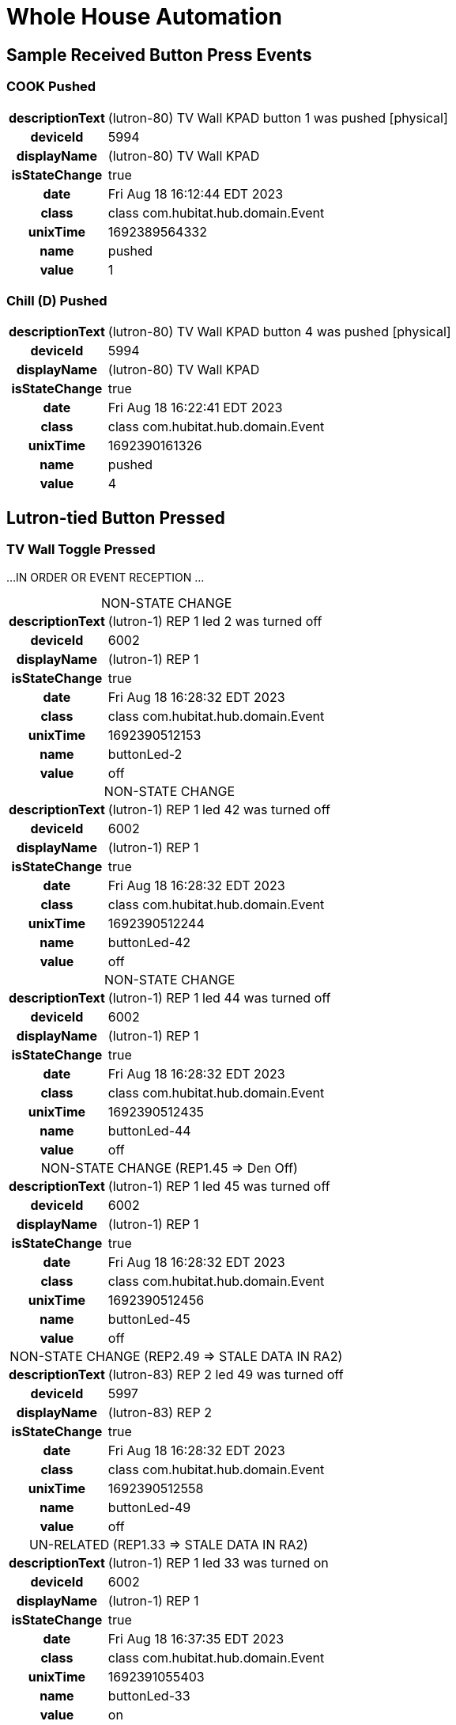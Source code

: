 :table-caption!:
// cSpell:words kpads picos
= Whole House Automation

== Sample Received Button Press Events

=== COOK Pushed
[%autowidth, frame="none", grid="none", cols=">30h,<70"]
|===
|descriptionText |(lutron-80) TV Wall KPAD button 1 was pushed [physical]
|deviceId |5994
|displayName |(lutron-80) TV Wall KPAD
|isStateChange |true
|date |Fri Aug 18 16:12:44 EDT 2023
|class |class com.hubitat.hub.domain.Event
|unixTime |1692389564332
|name |pushed
|value |1
|===

=== Chill (D) Pushed
[%autowidth, frame="none", grid="none", cols=">30h,<70"]
|===
|descriptionText |(lutron-80) TV Wall KPAD button 4 was pushed [physical]
|deviceId |5994
|displayName |(lutron-80) TV Wall KPAD
|isStateChange |true
|date |Fri Aug 18 16:22:41 EDT 2023
|class |class com.hubitat.hub.domain.Event
|unixTime |1692390161326
|name |pushed
|value |4
|===

== Lutron-tied Button Pressed

=== TV Wall Toggle Pressed

...IN ORDER OR EVENT RECEPTION ...

.NON-STATE CHANGE
[%autowidth, frame="none", grid="none", cols=">30h,<70"]
|===
|descriptionText |(lutron-1) REP 1 led 2 was turned off
|deviceId |6002
|displayName |(lutron-1) REP 1
|isStateChange |true
|date |Fri Aug 18 16:28:32 EDT 2023
|class |class com.hubitat.hub.domain.Event
|unixTime |1692390512153
|name |buttonLed-2
|value |off
|===

.NON-STATE CHANGE
[%autowidth, frame="none", grid="none", cols=">30h,<70"]
|===
|descriptionText |(lutron-1) REP 1 led 42 was turned off
|deviceId |6002
|displayName |(lutron-1) REP 1
|isStateChange |true
|date |Fri Aug 18 16:28:32 EDT 2023
|class |class com.hubitat.hub.domain.Event
|unixTime |1692390512244
|name |buttonLed-42
|value |off
|===

.NON-STATE CHANGE
[%autowidth, frame="none", grid="none", cols=">30h,<70"]
|===
|descriptionText |(lutron-1) REP 1 led 44 was turned off
|deviceId |6002
|displayName |(lutron-1) REP 1
|isStateChange |true
|date |Fri Aug 18 16:28:32 EDT 2023
|class |class com.hubitat.hub.domain.Event
|unixTime |1692390512435
|name |buttonLed-44
|value |off
|===

.NON-STATE CHANGE (REP1.45 => Den Off)
[%autowidth, frame="none", grid="none", cols=">30h,<70"]
|===
|descriptionText |(lutron-1) REP 1 led 45 was turned off
|deviceId |6002
|displayName |(lutron-1) REP 1
|isStateChange |true
|date |Fri Aug 18 16:28:32 EDT 2023
|class |class com.hubitat.hub.domain.Event
|unixTime |1692390512456
|name |buttonLed-45
|value |off
|===

.NON-STATE CHANGE (REP2.49 => STALE DATA IN RA2)
[%autowidth, frame="none", grid="none", cols=">30h,<70"]
|===
|descriptionText |(lutron-83) REP 2 led 49 was turned off
|deviceId |5997
|displayName |(lutron-83) REP 2
|isStateChange |true
|date |Fri Aug 18 16:28:32 EDT 2023
|class |class com.hubitat.hub.domain.Event
|unixTime |1692390512558
|name |buttonLed-49
|value |off
|===

.UN-RELATED (REP1.33 => STALE DATA IN RA2)
[%autowidth, frame="none", grid="none", cols=">30h,<70"]
|===
|descriptionText |(lutron-1) REP 1 led 33 was turned on
|deviceId |6002
|displayName |(lutron-1) REP 1
|isStateChange |true
|date |Fri Aug 18 16:37:35 EDT 2023
|class |class com.hubitat.hub.domain.Event
|unixTime |1692391055403
|name |buttonLed-33
|value |on
|===

      // ------------------      -------------------- -----------------
      //       SETTINGS              INTERMEDIATE          STATE
      // ------------------      -------------------- -----------------
      //    lutronRepeaters ---> reps --------------> mainRepeaters
      // lutronNonRepeaters ---> kpads1 ->\
      //      lutronKeypads ---> kpads2 -->\
      //        lutronPicos ---> picos  --->+-------> keypads
      //           switches +--> lutronSwitches ----> lutronSwitches
      //                     \-> nonLutronSwitches -> nonLutronSwitches
      // ------------------      -------------------- -----------------

//import com.hubitat.app.ChildDevW as ChildDevW
//import com.hubitat.app.EventSubscriptionWrapper as EventSubscriptionWrapper
//import com.hubitat.app.ParentDevW as ParentDevW
//import com.hubitat.hub.domain.Event as Event
//import com.hubitat.hub.domain.Event as Event
//import com.hubitat.hub.domain.Hub as Hub
//import com.hubitat.hub.domain.Location as Loc
//import com.hubitat.hub.domain.State as State

// Design Notes
//   - This file (effectively) extends an existing application or existing
//     child application - allowing it to subscribe to and process events.
//   - An intermediate application isn't appropriate as there is no user
//     input to solicit.
//   - An intermediate device would not be able to process events.
//   - An instance of this quasi-application's state footprint exists
//     under a single key in the enclosing application's state.
//   - The parent App must have settings.LOG == TRUE for non-error logging.

/*
 * FOR LATER:
 * The easiest way to get the first key or first value from a HashMap in Java is to
 * use the entrySet() method to get a set of key-value pairs, and then use the
 * iterator() method to get an iterator over the set. Finally, you can use the
 * next() method to get the first entry in the Map.
*/

  // https://docs2.hubitat.com/developer/app/app-object
  //   void subscribe(
  //     devices,           // DevWL
  //     handlerMethod,     // String
  //     options = null     // Map
  //   )
  //   void subscribe(
  //     devices,           // DevWL
  //     attributeName,     // String
  //     handlerMethod,     // String
  //     options = null     // Map
  //   )
  //   void unsubscribe(
  //     deviceList         // List<DevW>
  //   )
  //   void unsubscribe(
  //     deviceList,        // List<DevW>
  //     attributeName      // String
  //   )
  //   void unsubscribe(
  //     deviceList,        // List<DevW>
  //     attributeName,     // String
  //     handlerMethod      // String
  //   )

.Abandoned
----
/*
void addRoomToDeviceMapsToState() {
  // Design Note:
  //   - Use "device.displayName.toString().contains('...')".
  //   - The use of "toString()" is critical for proper parsing.
  Map<String, List<DevW>> roomToSwitches = getRoomToSwitches()
  //Map<String, List<DevW>> den = roomToSwitches.findAll{it.key == 'Den'}
  Map<String, List<DevW>> zzz = roomToSwitches.findAll{['UNKNOWN', 'Den'].contains(it.key)}
// (room2switches) ${roomToSwitches}
//--DEBUG--  paragraph """DEBUG:
//--DEBUG--(raw) ${zzz}
//--DEBUG--(led) ${zzz.collectEntries{r, dlist ->
//--DEBUG--  [r, keepLED(dList)]
//--DEBUG--}}
//--DEBUG--(non-lutron) ${zzz.collectEntries{r, dlist ->
//--DEBUG--  [r, keepNonLutron(dList)]
//--DEBUG--}}
//--DEBUG--(lutron) ${zzz.collectEntries{r, dList ->
//--DEBUG--  [r, keepLutron(dList)]
//--DEBUG--}}
"""
//==>  Map<String, List<DevW>> roomToLutronDevice = roomToSwitches.findAll{ r, dList ->
//==>    dList.findAll{ d -> d.displayName.toString().contains('lutron') }
//==>  }

//==>String testString = '(lutron-100 something with LED)'
//==>paragraph """EXPLORE \
//==>${testString.contains('lutron')} \
//==>${testString.contains('lutron') && !testString.contains('LED')} \
//==>${!testString.contains('lutron')}"""

//  paragraph """DEBUG:
//<b>original:</b> ${roomToSwitches}
//<b>roomToLutronDevice:</b> ${roomToSwitches.findAll{ r, dList -> keepLutron(dList)}}
//"""
//==>    (it.value.displayName.toString().contains('lutron') && !it.value.displayName.toString().contains('LED'))
//==>  }
  state.roomToLutronDevice = roomToLutronDevice
  Map<String, List<DevW>> roomToLutronLED = roomToSwitches.findAll{
    it.value.displayName.toString().contains('LED')
  }
  state.roomToLutronLED = roomToLutronLED
  Map<String, List<DevW>> roomToNonLutron = roomToSwitches.findAll{
    !it.value.displayName.toString().contains('lutron')
  }
  state.roomToNonLutron = roomToNonLutron
}
*/

/*
void showDevicesByRoom (String label, Map<String, List<DevW>> roomToDevice) {
  String summary = roomToDevice.collect{ r, dList ->
    bullet("<b>${r}</b>: ${dList.collect{it.displayName}.join(', ')}")
  }.join('<br/>')
  paragraph "<b>${label}:</b><br/>${summary}"
}
*/
----

.Abandoned Approach to Event Handlers using Layered Closures
----
// ------------------------------------------------------------------------
// C L O S U R E S   ( I N S T A N C E   M E T H O D S )
//   Methods, written as closures, operate on the state data produced by
//   createPBSG().
// ------------------------------------------------------------------------

PRIOR_pbsgVswEventHandler = { event, pbsgInst ->
  // ----------------------------------------------------------------------
  // DO I NEED TO REFRESH THE DEVICES IN PBSG TO GET ACCURATE SWITCH DATA?
  // PRESUMABLY, EVERYTHING WOULD BE ACCURATE DUE TO PRIOR EVENT HANDLING.
  // ----------------------------------------------------------------------
  // event.displayName
  if (event.isStateChange) {
    switch(event.value) {
      case 'on':
        if (settings.LOG) log.trace "pbsgVswEventHandler() ${event.displayName}"
          + 'turned "ON". Turning off switch group peers.'
        pbsgInst.scene2Vsw.each{ scene, vsw ->
          // No harm in turning off a VSW that might already be off.
          if (vsw.deviceNetworkId != event.displayName) vsw.off()
        }
        break
      case 'off':
        //-- PENDING -> enforceDefault()
        break
      default:
        log.error  'pbsgVswEventHandler() expected 'on' or 'off'; but, '
          + "received '${event.value}'."
        app.updateLabel("${_args.enclosingApp} - BROKEN")
    }
  } else {
    log.error 'pbsgVswEventHandler() received an unexpected event:<br/>'
      + logEventDetails(event, false)
  }
}

  //===== T E S T   B E G I N =============================================
  //===== Closure handlerFactory = { e, pbsgInst ->
  //=====   "Arg '${e}', '${pbsgInst.a}' and '${pbsgInst.b}'."
  //===== }
  //===== def pbsgA = [
  //=====   a: "This is a string",
  //=====   b: "another string,"
  //===== ]
  //===== if (settings.LOG) log.trace "pbsgA: ${pbsgA}"
  //===== def handler = { e -> handlerFactory.call(e, pbsgA) }
  //===== if (settings.LOG) log.trace "handler('puppies'): ${handler('puppies')}"
  //===== T E S T   E N D =================================================


    // --------------------------------------------------------------------
    // D E V I C E   C A L L B A C K   W E I R D N E S S
    //   Device event subscriptions are problematic:
    //     - Per-device subscriptions are utilized to avoid the conflict
    //       between types 'DevWL' and 'List<DevW>'.
    //     - No device event signature accepts an actual handler function.
    //       All device options require the name (String) of the callback.
    //     - void subscribe(DevW device, String handlerMethod, Map options = null)
    // --------------------------------------------------------------------
    //--take1->String callbackFn = "{ e -> pbsgVswEventHandler.call(e, '${pbsg.name}') }"
    //--take1->if (settings.LOG) log.trace "createPBSG() w/ callbackFn: ${callbackFn}"
    //--take1->pbsg.scene2Vsw.each{ scene, vsw ->
    //--take1->  subscribe(
    //--take1->    vsw,                     // DevW
    //--take1->    callbackFn,              // String
    //--take1->    [ filterEvents: false ]  // Map (of subsription options)
    //--take1->  )
    //--take1->}
----